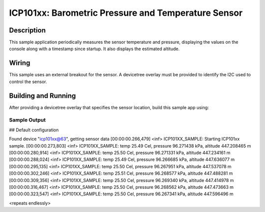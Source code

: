 .. _icp101xx:

ICP101xx: Barometric Pressure and Temperature Sensor
####################################################

Description
***********

This sample application periodically measures the sensor
temperature and pressure, displaying the
values on the console along with a timestamp since startup.
It also displays the estimated altitude.

Wiring
*******

This sample uses an external breakout for the sensor.  A devicetree
overlay must be provided to identify the I2C used to control the sensor.

Building and Running
********************

After providing a devicetree overlay that specifies the sensor location,
build this sample app using:

.. zephyr-app-commands::
   :zephyr-app: samples/sensor/icp101xx
   :board: nrf52dk_nrf52832
   :goals: build flash

Sample Output
=============

.. code-block:: console

## Default configuration

Found device "icp101xx@63", getting sensor data
[00:00:00.266,479] <inf> ICP101XX_SAMPLE: Starting ICP101xx sample.
[00:00:00.273,803] <inf> ICP101XX_SAMPLE: temp 25.49 Cel, pressure 96.271438 kPa, altitude 447.208465 m
[00:00:00.280,914] <inf> ICP101XX_SAMPLE: temp 25.50 Cel, pressure 96.271331 kPa, altitude 447.234161 m
[00:00:00.288,024] <inf> ICP101XX_SAMPLE: temp 25.49 Cel, pressure 96.266685 kPa, altitude 447.636077 m
[00:00:00.295,135] <inf> ICP101XX_SAMPLE: temp 25.50 Cel, pressure 96.267951 kPa, altitude 447.537078 m
[00:00:00.302,246] <inf> ICP101XX_SAMPLE: temp 25.51 Cel, pressure 96.268577 kPa, altitude 447.488281 m
[00:00:00.309,356] <inf> ICP101XX_SAMPLE: temp 25.50 Cel, pressure 96.269340 kPa, altitude 447.414978 m
[00:00:00.316,467] <inf> ICP101XX_SAMPLE: temp 25.50 Cel, pressure 96.268562 kPa, altitude 447.473663 m
[00:00:00.323,547] <inf> ICP101XX_SAMPLE: temp 25.50 Cel, pressure 96.267341 kPa, altitude 447.596496 m

<repeats endlessly>
